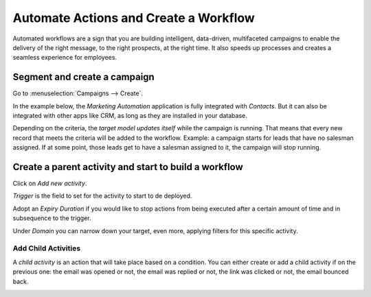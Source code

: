 ======================================
Automate Actions and Create a Workflow
======================================
Automated workflows are a sign that you are building intelligent, data-driven, multifaceted
campaigns to enable the delivery of the right message, to the right prospects, at the right time.
It also speeds up processes and creates a seamless experience for employees.

Segment and create a campaign
=============================
Go to :menuselection:`Campaigns --> Create`.

In the example below, the *Marketing Automation* application is fully integrated with *Contacts*.
But it can also be integrated with other apps like CRM, as long as they are installed in your
database.


.. image:: media/auto1.png
   :align: center
   :alt: Create workflows in Odoo Marketing Automation


Depending on the criteria, the *target model updates itself* while the campaign is running. That
means that every new record that meets the criteria will be added to the workflow.
Example: a campaign starts for leads that have no salesman assigned. If at some point, those leads
get to have a salesman assigned to it, the campaign will stop running.


Create a parent activity and start to build a workflow
======================================================
Click on *Add new activity*.


.. image:: media/auto2.png
   :align: center
   :alt: Create workflows in Odoo Marketing Automation

*Trigger* is the field to set for the activity to start to de deployed.

Adopt an *Expiry Duration* if you would like to stop actions from being executed after a certain
amount of time and in subsequence to the trigger.

Under *Domain* you can narrow down your target, even more, applying filters for this specific
activity.


Add Child Activities
--------------------
A *child activity* is an action that will take place based on a condition.
You can either create or add a child activity if on the previous one: the email was opened or not,
the email was replied or not, the link was clicked or not, the email bounced back.


.. image:: media/auto3.png
   :align: center
   :alt: Create workflows in Odoo Marketing Automation

.. seealso::
   :doc:`../marketing_automation/segment`